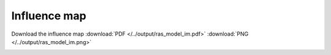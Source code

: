 Influence map
=============

Download the influence map
:download:`PDF </../output/ras_model_im.pdf>`
:download:`PNG </../output/ras_model_im.png>`

.. image:: /../output/ras_model_im.png
    :width: 800px


